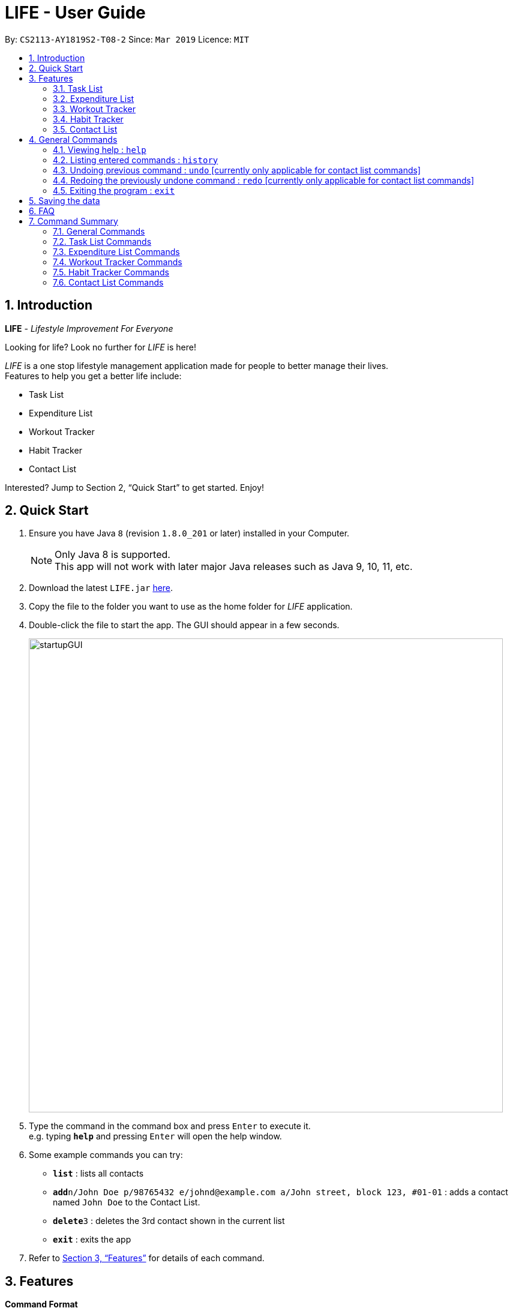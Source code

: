 = LIFE - User Guide
:site-section: UserGuide
:toc:
:toc-title:
:toc-placement: preamble
:sectnums:
:imagesDir: images
:stylesDir: stylesheets
:xrefstyle: full
:experimental:
ifdef::env-github[]
:tip-caption: :bulb:
:note-caption: :information_source:
endif::[]
:repoURL: https://github.com/cs2113-ay1819s2-t08-2/main

By: `CS2113-AY1819S2-T08-2`      Since: `Mar 2019`      Licence: `MIT`

// tag::UserGuideIntro[]
== Introduction

*LIFE* - _Lifestyle Improvement For Everyone_ +

Looking for life? Look no further for _LIFE_ is here!

_LIFE_ is a one stop lifestyle management application made for people to better manage their lives. +
Features to help you get a better life include: +

* Task List +
* Expenditure List +
* Workout Tracker +
* Habit Tracker +
* Contact List

Interested? Jump to Section 2, “Quick Start” to get started. Enjoy!
//end::UserGuideIntro[]

// tag::UserGuideQuickStart[]
== Quick Start

.  Ensure you have Java `8` (revision `1.8.0_201` or later) installed in your Computer.
+
[NOTE]
Only Java 8 is supported. +
This app will not work with later major Java releases such as Java 9, 10, 11, etc.
+
.  Download the latest `LIFE.jar` link:{repoURL}/releases[here].
.  Copy the file to the folder you want to use as the home folder for _LIFE_ application.
.  Double-click the file to start the app. The GUI should appear in a few seconds.
+
image::startupGUI.PNG[width="790"]
+
.  Type the command in the command box and press kbd:[Enter] to execute it. +
e.g. typing *`help`* and pressing kbd:[Enter] will open the help window.
.  Some example commands you can try:

* *`list`* : lists all contacts
* **`add`**`n/John Doe p/98765432 e/johnd@example.com a/John street, block 123, #01-01` : adds a contact named `John Doe` to the Contact List.
* **`delete`**`3` : deletes the 3rd contact shown in the current list
* *`exit`* : exits the app

.  Refer to <<Features>> for details of each command.

//end::UserGuideQuickStart[]

[[Features]]
== Features

====
*Command Format*

* Words in `UPPER_CASE` are the parameters to be supplied by the user e.g. in `add n/NAME`, `NAME` is a parameter which can be used as `add n/John Doe`.
* Items in square brackets are optional e.g `n/NAME [t/TAG]` can be used as `n/John Doe t/friend` or as `n/John Doe`.
* Items with `…`​ after them can be used multiple times including zero times e.g. `[t/TAG]...` can be used as `{nbsp}` (i.e. 0 times), `t/friend`, `t/friend t/family` etc.
* Parameters can be in any order e.g. if the command specifies `n/NAME p/PHONE_NUMBER`, `p/PHONE_NUMBER n/NAME` is also acceptable.
====

// tag::TaskFeature[]
=== Task List
A feature to help you record your tasks with  deadlines, say no more to forgetting your tasks! +

The following subsections are commands of the task list.

// tag::addtask[]
[[AddTask]]
==== Adding a Task : `addtask`

The first step to managing your tasks is to *add* them into the task list! +
Format: `addtask n/TASK_NAME d/DEADLINE_DATE h/DEADLINE_TIME [t/TAGS]`

****
* _TASK_NAME_ is the name of the task that you want to input {nbsp}
* _DEADLINE_DATE_ is the date of the deadline of the task in _DDMMYY_ format. {nbsp} +
* _DEADLINE_TIME_ is the time of the deadline of the task in _24HRS_ format {nbsp} +
****

[TIP]
_Tags_ are optional and are alphanumeric without space

The following are examples of some commands that you can try out:

* `addtask n/Complete CS2113T Assignment d/180319 h/2359`
* `addtask n/Submit Exchange Application d/200319 h/0800 t/IMPORTANT`

==== Tick Task : `ticktask`

*Ticks* off the task that you have completed off the task list and adds it into the completed task list! Good Job! +
Format: `ticktask` INDEX

[WARNING]
The index must be a valid index in the task list and it must be present. +
Once the application restarts, all the data in the Completed Task List will be gone.

Examples:

* `ticktask 5` +
_Ticks the task at index 5 off._

==== Sort Task List : `sorttask`
Helps you to *sort* the tasks in the task list according to their deadline with upcoming deadlines first! +
Format: `sorttask`

//end::TaskFeature[]

// tag::deletetask[]

[[DeleteTask]]

==== Delete Task : `deletetask`

In case the task is no longer required, you can *delete* it off the task list by specifying the index of
the task you want to delete! +
Format: `deletetask INDEX`

[TIP]
The index is the integer on the left side of the Task Name in the Task List that you want to *delete*!

[WARNING]
The index must be a valid index in the task list and it must be present.

Examples:

* `deletetask 5` +
_Deletes the task at index 5_


[[EditTask]]
==== Edit Task : `edittask`
In case you want to change the details of a task, you can *edit* it through specifying the index of the task
as well as the information you want to edit. +
Format: `edittask 1 [n/TASK_NAME] [d/DEADLINE_DATE] [h/DEADLINE_TIME]`

[WARNING]
The index must be a valid index in the task list and it must be present. +
At least one optional field must be provided.

****
* Existing values will be replaced with the input values +
* DEADLINE_DATE is the deadline date of the task and should be in the DDMMYY format +
* DEADLINE_TIME is the deadline time of the task and should be in the 24HRS format
****

Examples:

* `edittask 2 n/Banana` +
_Changes the task name of the task specified at index 2 to Banana._

* `edittask 2 d/290319` +
_Change sthe deadline date of the task specified at index 2 to 290319._


//tag::ExpListFeature[]
=== Expenditure List
A list to help you keep track of all your expenses so that you can better manage your finances! +

[[AddPurchase]]
==== Adding a purchase: `addpurchase`

Adds a new purchase to the expenditure list +
Format: `addpurchase n/NAME pr/PRICE [t/TAG]...`

****
* Only Singapore Dollar(SGD) currency is supported.
* You only have to input the value (see example)
****

Examples:

* `addpurchase pn/Ice cream pr/1.50`
* `addpurchase pn/Bicycle rental pr/10.00 t/family t/eastcoastpark`

[[ClearExpList]]
==== Clearing expenditure list: `clearexplist`

Clears all past purchases recorded from the expenditure list. +
Format: `clearexplist`

[[ExpList]]
==== Listing all past expenditures: `explist`

Shows a list of all recorded purchases with the corresponding price in the expenditure list. +
Format: `explist`

==== Deleting a purchase: `deletepurchase` [coming in v2.0]

Deletes an existing purchase in the expenditure list. +
Format: `deletepurchase INDEX`

****
* Deletes the purchase at the specified `INDEX`.
* The index refers to the index number shown in the displayed expenditure list.
* The index *must be a positive integer* (1, 2, 3, …) .
****

Example:

* `explist` +
`deletepurchase 2` +
Deletes the 2nd purchase in the expenditure list.


==== Calculating total expenditure for the day: `totalexpday` [coming in v2.0]

Views total expenditure for the day +
Format: `totalexpday DATE`

****
DATE should be in the DDMMYY format
****

Example:
`totalexpday 191218`


==== Set spending limit: `setlimit` [coming in v2.0]

Sets a spending limit for one day to control expenditure. +
Format: `setlimit VALUE`

****
* Only SGD currency is supported.
* You only have to input the value (see example)
****

Example:
`setlimit 20.00`

//end::ExpListFeature[]
=== Workout Tracker
Record your workouts and reps so that you can make the most out of the exercises! +

// tag::workout[]
[[Workout]]
==== View workout: `workout`

View the past 5 most recent workout. +
Format: `workout`

****
Only the most recent 5 workout will be displayed, older workout will not be shown

****

Examples:

* `workout`

// tag::record[]
[[Record]]
==== Record workout : `record`

Record your current workout and add them into your workout records. +
Format: `record e/EXERCISE s/SETS r/REPS t/TIME`

****
Words in `UPPER_CASE` are the parameters.
EXERCISE must only contain alphanumeric. +
SETS, REPS and TIME must only contain integer, and TIME must be in minutes +
****

Examples:

* `record e/SIT UPS s/5 r/20 t/10`

Record the workout of doing 5 SETS of 20 REPS of SIT UPS in 10 MINUTES
// end::workout[]

//tag::HabitFeature[]
=== Habit Tracker
Change your lifestyle now by recording an activity regularly to turn it into a habit! +

// tag::addhabit[]
[[addHabit]]
==== Add desired Habits: `addHabit`

Add habit which you wish to track into your monthly habit tracker. +
Format: 'addHabit ht/HABITTITLE pg/PROGRESS'

****
Words in `UPPER_CASE` are the parameters.
HABITTITLE must only contain alphanumeric. +
PROGRESS must only contain integer.
****

Example:

* `addHabit ht/No Supper pg/3`

Adds a habit of No Supper that has been completed for 3 consecutive days.

// tag::delHabit[]
[[delHabit]]
==== Delete selected Habit: `delHabit`

Delete a selected habit which you no longer wish to keep track of in your habit tracker. +
Format: 'delHabit INDEX'

****
* Deletes the habit at the specified `INDEX`.
* The index refers to the index number shown in the displayed expenditure list.
* The index *must be a positive integer* (1, 2, 3, …) .
****

Example:

* `delHabit 2`

2nd habit from the habit tracker would be deleted.

// end::HabitFeature[]

=== Contact List
Manage all your contacts easily in this ultimate list holding your contacts with their information! +

// tag::add[]
[[Add]]
==== Adding a person : `add`

Adds a person to the contact list +
Format: `add n/NAME p/PHONE_NUMBER e/EMAIL a/ADDRESS [t/TAG]...`

[TIP]
A person can have any number of tags (including 0)

Examples:

* `add n/John Doe p/98765432 e/johnd@example.com a/John street, block 123, #01-01`
* `add n/Betsy Crowe t/friend e/betsycrowe@example.com a/Newgate Prison p/1234567 t/criminal`

// tag::list[]
[[List]]
==== Listing all persons : `list`

Shows a list of all persons in the contact list. +
Format: `list`

// tag::edit[]
[[Edit]]
==== Editing a person : `edit`

Edits an existing person in the contact list. +
Format: `edit INDEX [n/NAME] [p/PHONE] [e/EMAIL] [a/ADDRESS] [t/TAG]...`

****
* Edits the person at the specified `INDEX`. The index refers to the index number shown in the displayed person list. The index *must be a positive integer* 1, 2, 3, ...
* At least one of the optional fields must be provided.
* Existing values will be updated to the input values.
* When editing tags, the existing tags of the person will be removed i.e adding of tags is not cumulative.
* You can remove all the person's tags by typing `t/` without specifying any tags after it.
****

Examples:

* `edit 1 p/91234567 e/johndoe@example.com` +
Edits the phone number and email address of the 1st person to be `91234567` and `johndoe@example.com` respectively.
* `edit 2 n/Betsy Crower t/` +
Edits the name of the 2nd person to be `Betsy Crower` and clears all existing tags.

[[Delete]]
==== Deleting a person : `delete`

Deletes the specified person from the contact list. +
Format: `delete INDEX`

****
* Deletes the person at the specified `INDEX`.
* The index refers to the index number shown in the displayed person list.
* The index *must be a positive integer* 1, 2, 3, ...
****

Examples:

* `list` +
`delete 2` +
Deletes the 2nd person in the contact list.
* `find Betsy` +
`delete 1` +
Deletes the 1st person in the results of the `find` command.

[[Find]]
==== Locating persons by name: `find`

Finds persons whose names contain any of the given keywords. +
Format: `find KEYWORD [MORE_KEYWORDS]`

****
* The search is case insensitive. e.g `hans` will match `Hans`
* The order of the keywords does not matter. e.g. `Hans Bo` will match `Bo Hans`
* Only the name is searched.
* Only full words will be matched e.g. `Han` will not match `Hans`
* Persons matching at least one keyword will be returned (i.e. `OR` search). e.g. `Hans Bo` will return `Hans Gruber`, `Bo Yang`
****

Examples:

* `find John` +
Returns `john` and `John Doe`
* `find Betsy Tim John` +
Returns any person having names `Betsy`, `Tim`, or `John`



[[Select]]
==== Selecting a person : `select`

Selects the person identified by the index number used in the displayed person list. +
Format: `select INDEX`

****
* Selects the person and loads the Google search page the person at the specified `INDEX`.
* The index refers to the index number shown in the displayed person list.
* The index *must be a positive integer* `1, 2, 3, ...`
****

Examples:

* `list` +
`select 2` +
Selects the 2nd person in the contact list.
* `find Betsy` +
`select 1` +
Selects the 1st person in the results of the `find` command.


== General Commands


[[Help]]
=== Viewing help : `help`

Format: `help`

[TIP]
====
Use this if you face trouble navigating the application or entering the correct commands!
====

// tag::history[]
[[History]]
=== Listing entered commands : `history`

Lists all the commands that you have entered in reverse chronological order (most recent at the top). +
Format: `history`

[NOTE]
====
Pressing the kbd:[&uarr;] and kbd:[&darr;] arrows will display the previous and next input respectively in the command box.
====

[[Undo]]
=== Undoing previous command : `undo` [currently only applicable for contact list commands]
[NOTE]
Implementation of this feature will be available for the other lists in v2.0

Restores _LIFE_ application to the state before the previous _undoable_ command was executed. +
Format: `undo`

[NOTE]
====
Undoable commands: those commands that modify the _LIFE_'s content (`add`, `delete`, `edit` and `clear`).
====

Examples:

* `delete 1` +
`list` +
`undo` (reverses the `delete 1` command) +

* `select 1` +
`list` +
`undo` +
The `undo` command fails as there are no undoable commands executed previously.

* `delete 1` +
`clear` +
`undo` (reverses the `clear` command) +
`undo` (reverses the `delete 1` command) +

[[Redo]]
=== Redoing the previously undone command : `redo` [currently only applicable for contact list commands]
[NOTE]
Implementation of this feature will be available for the other lists in v2.0

Reverses the most recent `undo` command. +
Format: `redo`

Examples:

* `delete 1` +
`undo` (reverses the `delete 1` command) +
`redo` (reapplies the `delete 1` command) +

* `delete 1` +
`redo` +
The `redo` command fails as there are no `undo` commands executed previously.

* `delete 1` +
`clear` +
`undo` (reverses the `clear` command) +
`undo` (reverses the `delete 1` command) +
`redo` (reapplies the `delete 1` command) +
`redo` (reapplies the `clear` command) +
====
Pressing the kbd:[&uarr;] and kbd:[&darr;] arrows will display the previous and next input respectively in the command box.
====


[[Exit]]
=== Exiting the program : `exit`

Exits the program. +
Format: `exit`

== Saving the data

Data of _LIFE_ are saved in the hard disk automatically after any command that changes the data. +
There is no need to save manually.

== FAQ

*Q*: How do I transfer my data to another Computer? +
*A*: Install the app in the other computer and overwrite the empty data file it creates with the file that contains the data of your previous _LIFE_ folder.

//tag::commandsummary[]
== Command Summary
This section provides a quick summary of the existing commands in the _LIFE_ application, for easier reference.

=== General Commands
General commands for easier navigability within the application.

[width="100%",cols="20%,<30%,<20%,<30",options="header",]
|=======================================================================
|Function |Purpose |Command |Example

|<<Help, Help>> |Shows you the user guide for reference in app |`help` | `help`

|<<History, History>> |Shows you a history of all commands used |`history` | `history`

|<<Undo, Undo>> |Undo your previous command [currently only available for contact list commands] |`undo` | `undo`

|<<Redo, Redo>> |Redo your undo [currently only available for contact list commands] | `redo` | `redo`

|=======================================================================

=== Task List Commands
Commands to help you maximise utility of Task List:
[width="100%",cols="20%,<30%,<20%,<30",options="header",]
|=======================================================================
|Function |Purpose |Command |Example

|<<AddTask, Add Task>> |Adds a new task |
`addtask` | `addtask n/Complete CS2113T Assignment d/180319 h/2359`
|<<DeleteTask, Delete Task>> |Deletes a task off the task list |
`deletetask` | `deletetask 1`
|<<EditTask, Edit Task>> |Edits the task specified with the entered parameters |
`edittask` | `edittask 2 n/Banana`
|<<Tick Task, Tick Task>> |Shows that a task has been completed |
`ticktask` | `ticktask 5`
|<<Sort Task, Sort Task>> |Sorts the task list according to the deadline of each task  |
`sorttask` | `sorttask`

|=======================================================================

=== Expenditure List Commands
Commands to help you use the expenditure list to manage your expenses:
[width="100%",cols="20%,<30%,<20%,<30",options="header",]
|=======================================================================
|Function |Purpose |Command |Example

|<<AddPurchase, Add Purchase>> |Adds a new purchase |
`addpurchase` | `addpurchase pn/Ice cream pr/1.50`
|<<ClearExpList, Clear Expenditure List>> |Clears the existing expenditure list |
`clearexplist` | `clearexplist`
|<<ExpList, Expenditure List>> |Shows list of purchases with the price |
`explist` | `explist`

|=======================================================================

=== Workout Tracker Commands
Commands to help you utilise the workout book:
[width="100%",cols="20%,<30%,<20%,<30",options="header",]
|=======================================================================
|Function |Purpose |Command |Example

|<<Workout, Workout>> |Views the past 5 most recent workout |
`workout` | `workout`
|<<Record, Record workout>> |Records a new workout and add into existing workout records |
`record` | `record e/Sit ups s/5 r/20 t/10`

|=======================================================================

=== Habit Tracker Commands
Commands to help you navigate about the habit list:
[width="100%",cols="20%,<30%,<20%,<30",options="header",]
|=======================================================================
|Function |Purpose |Command |Example

|<<AddHabit, Add Habit>> |Adds a newly desired habit |
`addhabit` | `d/010119 n/SleepBefore12am a/Done`

|=======================================================================

=== Contact List Commands
Commands to help you use the Contact List:
[width="100%",cols="20%,<30%,<20%,<30",options="header",]
|=======================================================================
|Function |Purpose |Command |Example

|<<Add, Add Person>> |Adds a new person |
`add` | `add n/John Doe p/98765432 e/johnd@example.com a/John street, block 123, #01-01`
|<<List, List>> |Shows all the people in the contact list  |
`list` | `list`
|<<Edit, Edit Person>> |Edits the contact details specified with the entered parameters |
`edit` | `edit 1 p/91234567 e/johndoe@example.com`
|<<Delete, Delete Person>> |Deletes a person off the contact list |
`delete` | `delete 1`
|<<Find, Find Person>> |Finds and then show the people with names containing the keywords entered|
`find` | `find John`
|<<Select, Select Person>> |Selects a specified person  |
`select` | `select 2`

|=======================================================================
//end::commandsummary[]
